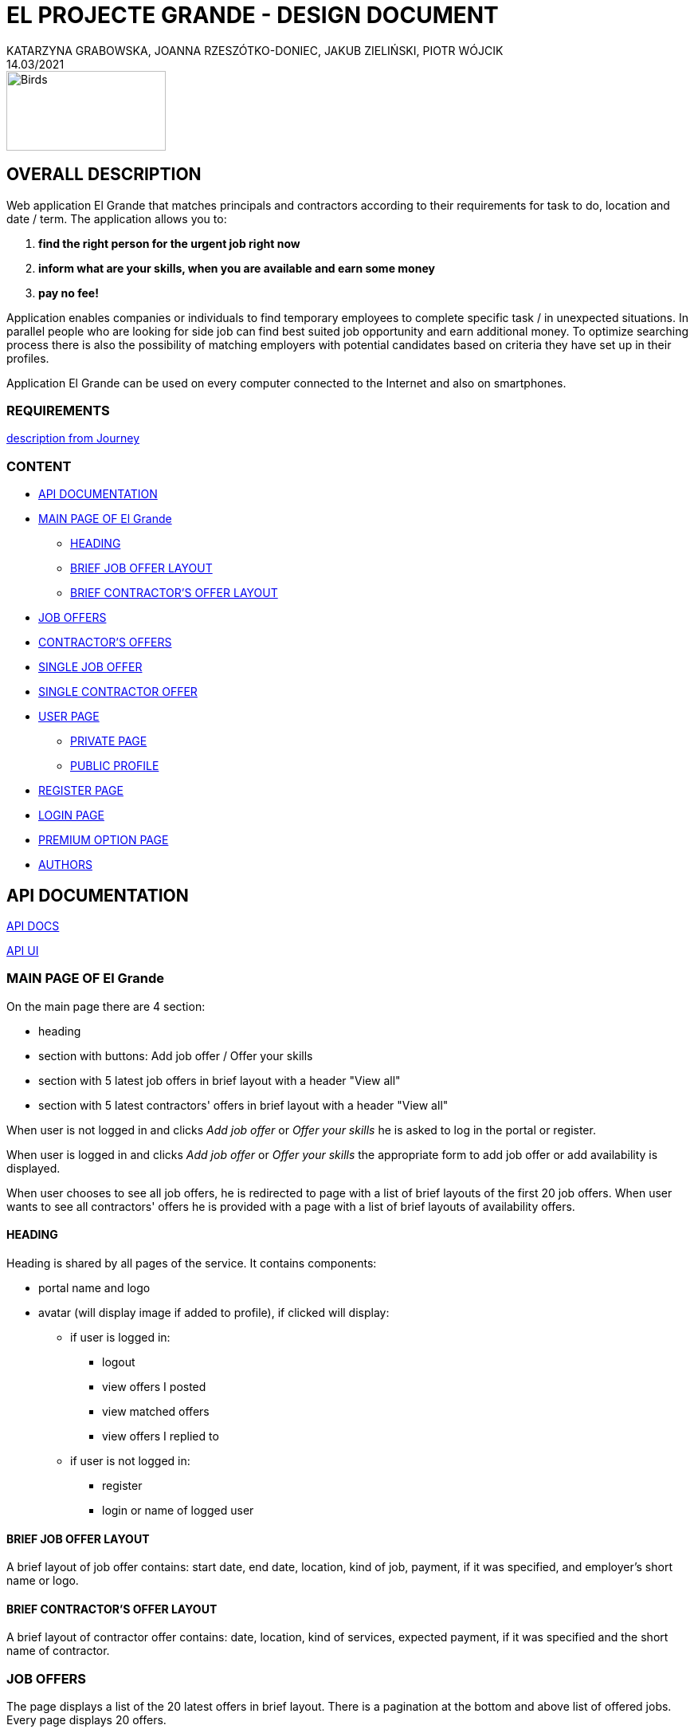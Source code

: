 = EL PROJECTE GRANDE - DESIGN DOCUMENT
KATARZYNA GRABOWSKA, JOANNA RZESZÓTKO-DONIEC, JAKUB ZIELIŃSKI, PIOTR WÓJCIK
14.03/2021
:project_name: El Grande
:imagesdir: ./images
:journey: https://journey.code.cool/v2/project/curriculum/project/el-proyecte-grande-design/team/general
:api-ui: http://localhost:8080/dorywcza/swagger-ui/
:api-docs: http://localhost:8080/dorywcza/docs


image::birds_rainbow-lorakeets.png[Birds,200,100]

== OVERALL DESCRIPTION

Web application {project_name} that matches principals and contractors according to their requirements for task to do, location and date / term. The application allows you to: +

. *find the right person for the urgent job right now*
. *inform what are your skills, when you are available and earn some money*
. *pay no fee!*

Application enables companies or individuals to find temporary employees to complete specific task  / in unexpected situations. In parallel people who are looking for side job can find best suited job opportunity and earn additional money. To optimize searching process there is also the possibility of matching employers with potential candidates based on criteria they have set up in their profiles.

Application {project_name} can be used on every computer connected to the Internet and also on smartphones.

=== REQUIREMENTS

{journey}[description from Journey]

=== CONTENT
* <<api_documentation>>
* <<main_page>>
** <<head>>
** <<brief_job_offer_layout>>
** <<brief_contractor_offer_layout>>
* <<job_offers>>
* <<contractor_offers>>
* <<single_job_offer>>
* <<single_contractor_offer>>
* <<user_page>>
** <<private_user_page>>
** <<public_user_page>>
* <<register_page>>
* <<login_page>>
* <<premium_option>>

* <<authors>>


[#api_documentation]
== API DOCUMENTATION

{api-docs}[API DOCS]

{api-ui}[API UI]


[#main_page]
=== MAIN PAGE OF {project_name}

On the main page there are 4 section:

* heading
* section with buttons: Add job offer / Offer your skills
//* section with buttons: I am an employer / I am a contractor
* section with 5 latest job offers in brief layout with a header "View all"
* section with 5 latest contractors' offers in brief layout with a header "View all"


When user is not logged in and clicks _Add job offer_  or _Offer your skills_ he is asked to log in the portal or register.

When user is logged in and clicks _Add job offer_ or _Offer your skills_ the appropriate form to add job offer or add availability is displayed.

When user chooses to see all job offers, he is redirected to page with a list of brief layouts of the first 20 job offers.  When user wants to see all contractors' offers he is provided with a page with a list of brief layouts of availability offers.


[#head]
==== HEADING
Heading is shared by all pages of the service. It contains components:

* portal name and logo
* avatar (will display image if added to profile), if clicked will display:
** if user is logged in:
*** logout
*** view offers I posted
*** view matched offers
*** view offers I replied to
** if user is not logged in:
*** register
*** login or  name of logged user


[#brief_job_offer_layout]
==== BRIEF JOB OFFER LAYOUT

A brief layout of job offer contains: start date, end date, location, kind of job, payment, if it was specified, and employer's short name or logo.


[#brief_contractor_offer_layout]
==== BRIEF CONTRACTOR'S OFFER LAYOUT

A brief layout of contractor offer contains: date, location, kind of services, expected payment, if it was specified and the short name of contractor.

[#job_offers]
=== JOB OFFERS

The page displays a list of the 20 latest offers in brief layout. There is a pagination at the bottom and above list of offered jobs. Every page displays 20 offers.

There is a section that allows user to filter offers according to:

* key word
* range of dates
* location
* kind of job (industry name)
* availability
* experience
* total hours of work
* employee name (from profile)

It is possible to combine different filtering criteria to get the most suitable results.

User can also browse offers in a dedicated map tool that shows offers on a map.


[#contractor_offers]
=== CONTRACTOR'S OFFERS

The page displays a list of the 20 latest offers in brief layout. There is a pagination at the bottom and above list of offered contractors' availability. Every page displays 20 offers.

There is a section that allows user to filter offers according to:

* key word
* industry
* range of dates
* location
* kind of job (industry name)
* availability
* experience required
* total hours of work
* contractor's name


It is possible to combine different filtering criteria to get the most suitable results.

User can also browse offers in a dedicated map tool that shows offers on a map.


[#single_job_offer]
=== SINGLE JOB OFFER

Single job offer display following job offer details:

* industry
* title
* description
* range of dates when work can be performed (from - to)
* preferred work schedule (day of the week and time of the day)
* location
* required experience (yes/no)
* required skills (optional: only if added when creating the offer)
* total hours of work (optional - displayed only if added to offer)
* salary (optional - displayed only if added to offer)
* supporting documents - images or files (optional - displayed only if added to offer)

Additionally, the offer contains:

* link to the employer profile
* link to the list of current employer's offers
* "Get in touch" button - when clicked the message is sent to offer Owner


[#single_contractor_offer]
=== SINGLE CONTRACTOR OFFER

Single job offer contains following job offer details:

* industry
* title
* description
* range of dates when work can be performed (from - to)
* preferred work schedule (day of the week and time of the day)
* location
* required experience (yes/no)
* skills (optional: only if added when creating the offer)
* total hours of work that employee is willing to work (optional - displayed only if added to offer)
* expected salary (optional - displayed only if added to offer)
* supporting documents - images or files (optional - displayed only if added to offer)

Additionally, the offer contains:

* link to the public contractor's profile
* link to the list of current contractor's offers
* "Get in touch" button - when clicked the message is sent to offer Owner


[#user_page]
=== USER PAGE

The application {project_name} allows the user to fill in and update his public profile and manage his own advertisements as well as rate other  users in case they cooperated together.

[#private_user_page]
==== PRIVATE PAGE

The private user profile consist of sections: general information, own offers, offers that he answered, rating other users.
The user has also possibility to choose the default main page after logging (a list of job offers or a list of contractors' offers ).
General information to set in user profile: name, short name, logo, types of offered services, experience, images that show sample of previous finished work.
User can also add other users to favourite list and manage this list.

[#public_user_page]
==== PUBLIC PROFILE

The public profile of user displays: name, logo, public contact details, [.line-through]#key-words of offered services#, short description, experience, images upload by user, rating, link to current list of added offers.  If the user is a contractor and simultaneously an employer , there is a link to second profile.


[#register_page]
=== REGISTER PAGE

* registration page available from the home page and from all pages for unregistered users via the button in the corner of the page
* page on the new route with the form
* fields: email address, password, repeat password, telephone number, regulations acceptance (checkbox) with a hyperlink to the page with the regulations
* there is a validation of the entered password (lowercase, uppercase, digits, special character, min 8 characters)
* after pressed registration button the data from the form goes to the database, the password is hashed
* after clicking the registration button, a popup appears with a 6-digit code to no (code sent by text message / randomly generated in the terminal)
* after entering the correct code, the account is considered verified, in the case of an incorrect code, the information about the error and a repeated attempt is displayed
* after successful registration user will be redirected to the user profile page

==== Technologies:
* @PostMapping(“/register”)
* postgreSql / pgAdmin - saving the user to the database
* table register_user (id, email, password[hash], phone_number)
* return (“/user”)

[#login_page]
=== LOGIN PAGE

* login page available from the home page and from all pages available to unregistered users via the button in the corner of the page
* after going to the login page, there is a form with the login and password
* after a successful date, the user is redirected to the home page
* in case of incorrect login data, an error message is displayed


==== Technologies:
* @PostMapping(“/login”)
* postgreSql / pgAdmin - checking if user exist in database
* return (“/”)

[#premium_option]
===  PREMIUM OPTION PAGE

Highlighting the advertisement (job offerer): option 3-7-14 days. For every matched the advertisement is moved to the top of the page, which goes to the home page.

==== Technologies:
* creating a “/ premium_options” route with a choice of additional plans
* creating a "/ payment" route with payment methods (credit card, paypal)


[#authors]
=== AUTHORS
[%hardbreaks]
Katarzyna Grabowska
Joanna Rzeszótko-Doniec
Jakub Zieliński
Piotr Wójcik






